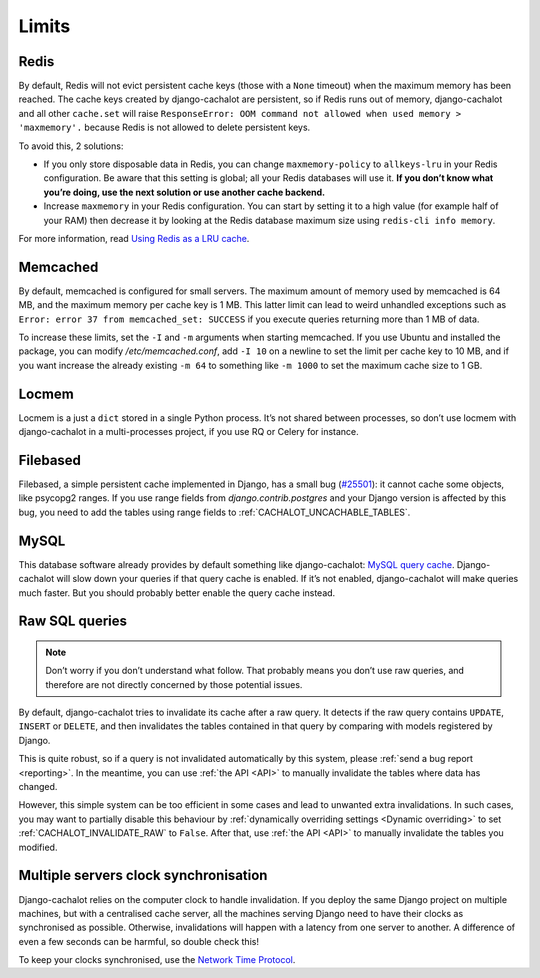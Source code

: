 .. _limits:

Limits
------

Redis
.....

By default, Redis will not evict persistent cache keys (those with a ``None``
timeout) when the maximum memory has been reached. The cache keys created
by django-cachalot are persistent, so if Redis runs out of memory,
django-cachalot and all other ``cache.set`` will raise
``ResponseError: OOM command not allowed when used memory > 'maxmemory'.``
because Redis is not allowed to delete persistent keys.

To avoid this, 2 solutions:

- If you only store disposable data in Redis, you can change
  ``maxmemory-policy`` to ``allkeys-lru`` in your Redis configuration.
  Be aware that this setting is global; all your Redis databases will use it.
  **If you don’t know what you’re doing, use the next solution or use
  another cache backend.**
- Increase ``maxmemory`` in your Redis configuration.
  You can start by setting it to a high value (for example half of your RAM)
  then decrease it by looking at the Redis database maximum size using
  ``redis-cli info memory``.

For more information, read
`Using Redis as a LRU cache <http://redis.io/topics/lru-cache>`_.

Memcached
.........

By default, memcached is configured for small servers.
The maximum amount of memory used by memcached is 64 MB,
and the maximum memory per cache key is 1 MB. This latter limit can lead to
weird unhandled exceptions such as
``Error: error 37 from memcached_set: SUCCESS``
if you execute queries returning more than 1 MB of data.

To increase these limits, set the ``-I`` and ``-m`` arguments when starting
memcached. If you use Ubuntu and installed the package, you can modify
`/etc/memcached.conf`, add ``-I 10`` on a newline to set the limit
per cache key to 10 MB, and if you want increase the already existing ``-m 64``
to something like ``-m 1000`` to set the maximum cache size to 1 GB.


Locmem
......

Locmem is a just a ``dict`` stored in a single Python process.
It’s not shared between processes, so don’t use locmem with django-cachalot
in a multi-processes project, if you use RQ or Celery for instance.

Filebased
.........

Filebased, a simple persistent cache implemented in Django, has a small bug
(`#25501 <https://code.djangoproject.com/ticket/25501>`_):
it cannot cache some objects, like psycopg2 ranges.
If you use range fields from `django.contrib.postgres` and your Django
version is affected by this bug, you need to add the tables using range fields
to :ref:`CACHALOT_UNCACHABLE_TABLES`.

MySQL
.....

This database software already provides by default something like
django-cachalot:
`MySQL query cache <http://dev.mysql.com/doc/refman/5.7/en/query-cache.html>`_.
Django-cachalot will slow down your queries if that query cache is enabled.
If it’s not enabled, django-cachalot will make queries much faster.
But you should probably better enable the query cache instead.

.. _Raw queries limits:

Raw SQL queries
...............

.. note::
   Don’t worry if you don’t understand what follow. That probably means you
   don’t use raw queries, and therefore are not directly concerned by
   those potential issues.

By default, django-cachalot tries to invalidate its cache after a raw query.
It detects if the raw query contains ``UPDATE``, ``INSERT`` or ``DELETE``,
and then invalidates the tables contained in that query by comparing
with models registered by Django.

This is quite robust, so if a query is not invalidated automatically
by this system, please :ref:`send a bug report <reporting>`.
In the meantime, you can use :ref:`the API <API>` to manually invalidate
the tables where data has changed.

However, this simple system can be too efficient in some cases and lead to
unwanted extra invalidations.
In such cases, you may want to partially disable this behaviour by
:ref:`dynamically overriding settings <Dynamic overriding>` to set
:ref:`CACHALOT_INVALIDATE_RAW` to ``False``.
After that, use :ref:`the API <API>` to manually invalidate the tables
you modified.

.. _Multiple servers:

Multiple servers clock synchronisation
......................................

Django-cachalot relies on the computer clock to handle invalidation.
If you deploy the same Django project on multiple machines,
but with a centralised cache server, all the machines serving Django need
to have their clocks as synchronised as possible.
Otherwise, invalidations will happen with a latency from one server to another.
A difference of even a few seconds can be harmful, so double check this!

To keep your clocks synchronised, use the
`Network Time Protocol <http://en.wikipedia.org/wiki/Network_Time_Protocol>`_.
